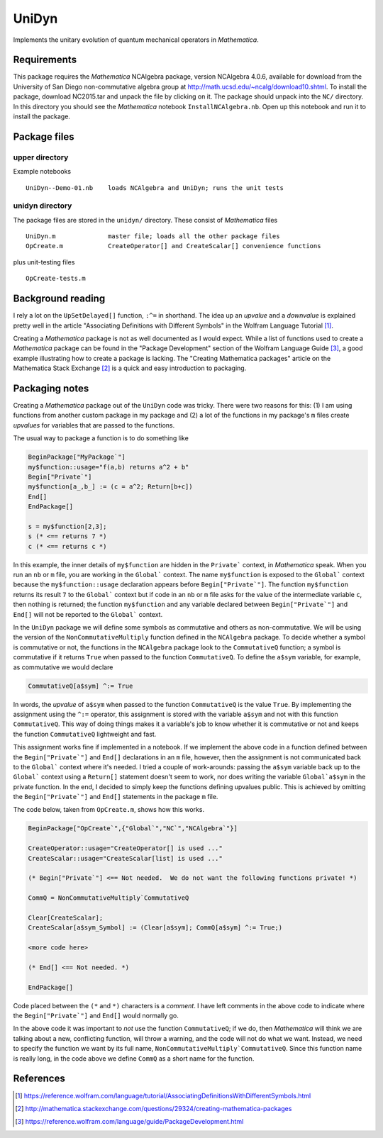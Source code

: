 UniDyn
======

Implements the unitary evolution of quantum mechanical operators in *Mathematica*.

Requirements
------------

This package requires the *Mathematica* NCAlgebra package, version NCAlgebra 4.0.6, available for download from the University of San Diego non-commutative algebra group at http://math.ucsd.edu/~ncalg/download10.shtml.   To install the package, download  NC2015.tar and unpack the file by clicking on it.   The package should unpack into the ``NC/`` directory.  In this directory you should see the *Mathematica* notebook ``InstallNCAlgebra.nb``.  Open up this notebook and run it to install the package.

Package files
-------------

upper directory
^^^^^^^^^^^^^^^

Example notebooks ::

    UniDyn--Demo-01.nb    loads NCAlgebra and UniDyn; runs the unit tests


unidyn directory
^^^^^^^^^^^^^^^^

The package files are stored in the ``unidyn/`` directory.  These consist of *Mathematica* files ::

    UniDyn.m              master file; loads all the other package files
    OpCreate.m            CreateOperator[] and CreateScalar[] convenience functions

plus unit-testing files ::

    OpCreate-tests.m 
    
Background reading
------------------

I rely a lot on the ``UpSetDelayed[]`` function, ``:^=`` in shorthand.  The idea up an *upvalue* and a *downvalue* is explained pretty well in the article "Associating Definitions with Different Symbols" in the Wolfram Language Tutorial [#mma-updelayed]_.  

Creating a *Mathematica* package is not as well documented as I would expect.  While a list of functions used to create a *Mathematica* package can be found in the "Package Development" section of the Wolfram Language Guide [#MMA-packaging]_, a good example illustrating how to create a package is lacking.   The "Creating Mathematica packages" article on the Mathematica Stack Exchange [#MSE29324]_ is a quick and easy introduction to packaging.

Packaging notes
---------------

Creating a *Mathematica* package out of the ``UniDyn`` code was tricky.  There were two reasons for this: (1) I am using functions from another custom package in my package and (2) a lot of the functions in my package's ``m`` files create *upvalues* for variables that are passed to the functions.  

The usual way to package a function is to do something like

.. code:: Mathematica

    BeginPackage["MyPackage`"]
    my$function::usage="f(a,b) returns a^2 + b"
    Begin["Private`"]
    my$function[a_,b_] := (c = a^2; Return[b+c])
    End[]
    EndPackage[]

    s = my$function[2,3];
    s (* <== returns 7 *)
    c (* <== returns c *)

In this example, the inner details of ``my$function`` are hidden in the ``Private``` context, in *Mathematica* speak. When you run an ``nb`` or ``m`` file, you are working in the ``Global``` context.  The name ``my$function`` is exposed to the ``Global``` context because the ``my$function::usage`` declaration appears before ``Begin["Private`"]``.  The function ``my$function`` returns its result ``7`` to the ``Global``` context but if code in an ``nb`` or ``m`` file asks for the value of the intermediate variable ``c``, then nothing is returned; the function ``my$function`` and any variable declared between ``Begin["Private`"]`` and ``End[]`` will not be reported to the ``Global``` context.

In the ``UniDyn`` package we will define some symbols as commutative and others as non-commutative.  We will be using the version of the ``NonCommutativeMultiply`` function defined in the ``NCAlgebra`` package.  To decide whether a symbol is commutative or not, the functions in the ``NCAlgebra`` package look to the ``CommutativeQ`` function; a symbol is commutative if it returns ``True`` when passed to the function ``CommutativeQ``.  To define the ``a$sym`` variable, for example, as commutative we would declare 

.. code:: Mathematica

    CommutativeQ[a$sym] ^:= True

In words, the *upvalue* of ``a$sym`` when passed to the function ``CommutativeQ`` is the value ``True``.  By implementing the assignment using the ``^:=`` operator, this assignment is stored with the variable ``a$sym`` and not with this function ``CommutativeQ``.  This way of doing things makes it a variable's job to know whether it is commutative or not and keeps the function ``CommutativeQ`` lightweight and fast.

This assignment works fine if implemented in a notebook.  If we implement the above code in a function defined between the ``Begin["Private`"]`` and ``End[]`` declarations in an ``m`` file, however, then the assignment is not communicated back to the ``Global``` context where it's needed.  I tried a couple of work-arounds: passing the ``a$sym`` variable back up to the ``Global``` context using a ``Return[]`` statement doesn't seem to work, nor does writing the variable ``Global`a$sym`` in the private function.  In the end, I decided to simply keep the functions defining upvalues public.  This is achieved by omitting the ``Begin["Private`"]`` and ``End[]`` statements in the package ``m`` file.

The code below, taken from ``OpCreate.m``, shows how this works. 

.. code:: Mathematica

    BeginPackage["OpCreate`",{"Global`","NC`","NCAlgebra`"}]

    CreateOperator::usage="CreateOperator[] is used ..."
    CreateScalar::usage="CreateScalar[list] is used ..."

    (* Begin["Private`"] <== Not needed.  We do not want the following functions private! *)
    
    CommQ = NonCommutativeMultiply`CommutativeQ
    
    Clear[CreateScalar];
    CreateScalar[a$sym_Symbol] := (Clear[a$sym]; CommQ[a$sym] ^:= True;)
    
    <more code here>
    
    (* End[] <== Not needed. *)
    
    EndPackage[]

Code placed between the ``(*`` and ``*)`` characters is a *comment*.  I have left comments in the above code to indicate where the ``Begin["Private`"]`` and ``End[]`` would normally go.

In the above code it was important to *not* use the function ``CommutativeQ``; if we do, then *Mathematica* will think we are talking about a new, conflicting function, will throw a warning, and the code will not do what we want.  Instead, we need to specify the function we want by its full name, ``NonCommutativeMultiply`CommutativeQ``.  Since this function name is really long, in the code above we define ``CommQ`` as a short name for the function.

References
----------

.. [#mma-updelayed] https://reference.wolfram.com/language/tutorial/AssociatingDefinitionsWithDifferentSymbols.html

.. [#MSE29324] http://mathematica.stackexchange.com/questions/29324/creating-mathematica-packages

.. [#MMA-packaging] https://reference.wolfram.com/language/guide/PackageDevelopment.html
